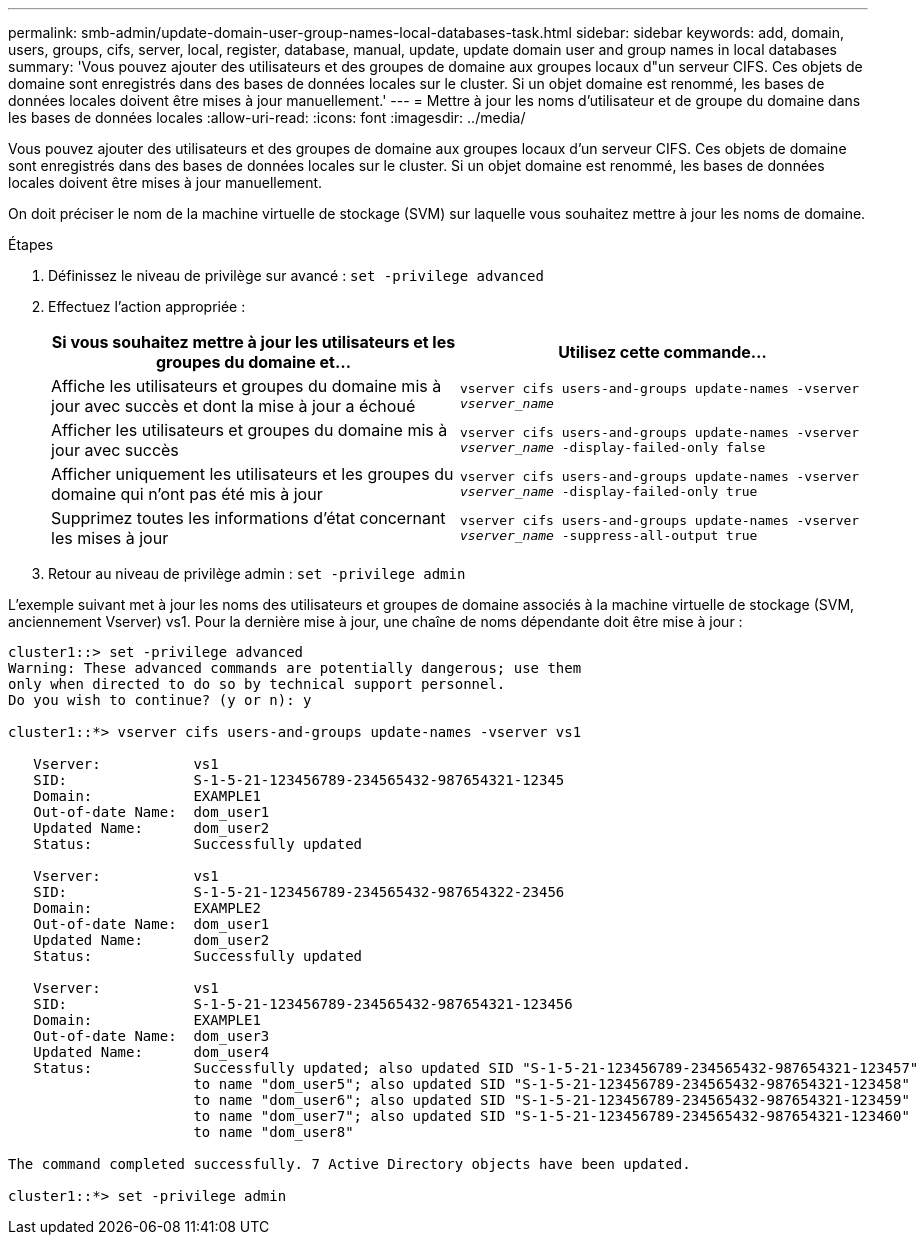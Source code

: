 ---
permalink: smb-admin/update-domain-user-group-names-local-databases-task.html 
sidebar: sidebar 
keywords: add, domain, users, groups, cifs, server, local, register, database, manual, update, update domain user and group names in local databases 
summary: 'Vous pouvez ajouter des utilisateurs et des groupes de domaine aux groupes locaux d"un serveur CIFS. Ces objets de domaine sont enregistrés dans des bases de données locales sur le cluster. Si un objet domaine est renommé, les bases de données locales doivent être mises à jour manuellement.' 
---
= Mettre à jour les noms d'utilisateur et de groupe du domaine dans les bases de données locales
:allow-uri-read: 
:icons: font
:imagesdir: ../media/


[role="lead"]
Vous pouvez ajouter des utilisateurs et des groupes de domaine aux groupes locaux d'un serveur CIFS. Ces objets de domaine sont enregistrés dans des bases de données locales sur le cluster. Si un objet domaine est renommé, les bases de données locales doivent être mises à jour manuellement.

On doit préciser le nom de la machine virtuelle de stockage (SVM) sur laquelle vous souhaitez mettre à jour les noms de domaine.

.Étapes
. Définissez le niveau de privilège sur avancé : `set -privilege advanced`
. Effectuez l'action appropriée :
+
|===
| Si vous souhaitez mettre à jour les utilisateurs et les groupes du domaine et... | Utilisez cette commande... 


 a| 
Affiche les utilisateurs et groupes du domaine mis à jour avec succès et dont la mise à jour a échoué
 a| 
`vserver cifs users-and-groups update-names -vserver _vserver_name_`



 a| 
Afficher les utilisateurs et groupes du domaine mis à jour avec succès
 a| 
`vserver cifs users-and-groups update-names -vserver _vserver_name_ -display-failed-only false`



 a| 
Afficher uniquement les utilisateurs et les groupes du domaine qui n'ont pas été mis à jour
 a| 
`vserver cifs users-and-groups update-names -vserver _vserver_name_ -display-failed-only true`



 a| 
Supprimez toutes les informations d'état concernant les mises à jour
 a| 
`vserver cifs users-and-groups update-names -vserver _vserver_name_ -suppress-all-output true`

|===
. Retour au niveau de privilège admin : `set -privilege admin`


L'exemple suivant met à jour les noms des utilisateurs et groupes de domaine associés à la machine virtuelle de stockage (SVM, anciennement Vserver) vs1. Pour la dernière mise à jour, une chaîne de noms dépendante doit être mise à jour :

[listing]
----
cluster1::> set -privilege advanced
Warning: These advanced commands are potentially dangerous; use them
only when directed to do so by technical support personnel.
Do you wish to continue? (y or n): y

cluster1::*> vserver cifs users-and-groups update-names -vserver vs1

   Vserver:           vs1
   SID:               S-1-5-21-123456789-234565432-987654321-12345
   Domain:            EXAMPLE1
   Out-of-date Name:  dom_user1
   Updated Name:      dom_user2
   Status:            Successfully updated

   Vserver:           vs1
   SID:               S-1-5-21-123456789-234565432-987654322-23456
   Domain:            EXAMPLE2
   Out-of-date Name:  dom_user1
   Updated Name:      dom_user2
   Status:            Successfully updated

   Vserver:           vs1
   SID:               S-1-5-21-123456789-234565432-987654321-123456
   Domain:            EXAMPLE1
   Out-of-date Name:  dom_user3
   Updated Name:      dom_user4
   Status:            Successfully updated; also updated SID "S-1-5-21-123456789-234565432-987654321-123457"
                      to name "dom_user5"; also updated SID "S-1-5-21-123456789-234565432-987654321-123458"
                      to name "dom_user6"; also updated SID "S-1-5-21-123456789-234565432-987654321-123459"
                      to name "dom_user7"; also updated SID "S-1-5-21-123456789-234565432-987654321-123460"
                      to name "dom_user8"

The command completed successfully. 7 Active Directory objects have been updated.

cluster1::*> set -privilege admin
----